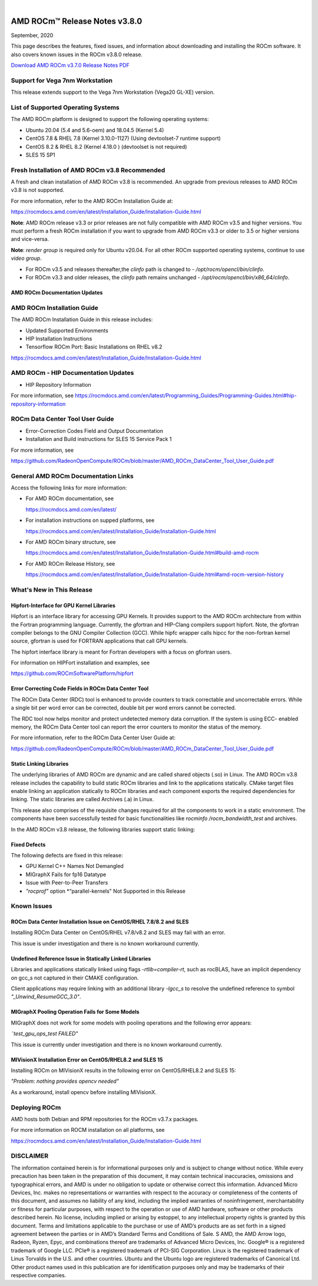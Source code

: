 .. image:: Currrent_Release_Notes/amdblack.jpg

|

================================
AMD ROCm™ Release Notes v3.8.0
================================
September, 2020

This page describes the features, fixed issues, and information about downloading and installing the ROCm software. It also covers known issues in the ROCm v3.8.0 release.

`Download AMD ROCm v3.7.0 Release Notes PDF <https://github.com/RadeonOpenCompute/ROCm>`__


Support for Vega 7nm Workstation
--------------------------------

This release extends support to the Vega 7nm Workstation (Vega20 GL-XE) version.

List of Supported Operating Systems
-----------------------------------

The AMD ROCm platform is designed to support the following operating
systems:

-  Ubuntu 20.04 (5.4 and 5.6-oem) and 18.04.5 (Kernel 5.4)
-  CentOS 7.8 & RHEL 7.8 (Kernel 3.10.0-1127) (Using devtoolset-7
   runtime support)
-  CentOS 8.2 & RHEL 8.2 (Kernel 4.18.0 ) (devtoolset is not required)
-  SLES 15 SP1

Fresh Installation of AMD ROCm v3.8 Recommended
-----------------------------------------------

A fresh and clean installation of AMD ROCm v3.8 is recommended. An upgrade from previous releases to AMD ROCm v3.8 is not supported.

For more information, refer to the AMD ROCm Installation Guide at:

https://rocmdocs.amd.com/en/latest/Installation_Guide/Installation-Guide.html

**Note**: AMD ROCm release v3.3 or prior releases are not fully compatible with AMD ROCm v3.5 and higher versions. You must perform a
fresh ROCm installation if you want to upgrade from AMD ROCm v3.3 or older to 3.5 or higher versions and vice-versa.

**Note**: *render group* is required only for Ubuntu v20.04. For all other ROCm supported operating systems, continue to use *video group*.

-  For ROCm v3.5 and releases thereafter,the *clinfo* path is changed to
   - */opt/rocm/opencl/bin/clinfo*.

-  For ROCm v3.3 and older releases, the *clinfo* path remains unchanged
   - */opt/rocm/opencl/bin/x86_64/clinfo*.

AMD ROCm Documentation Updates
==============================

AMD ROCm Installation Guide
---------------------------

The AMD ROCm Installation Guide in this release includes:

-  Updated Supported Environments
-  HIP Installation Instructions
-  Tensorflow ROCm Port: Basic Installations on RHEL v8.2

https://rocmdocs.amd.com/en/latest/Installation_Guide/Installation-Guide.html

AMD ROCm - HIP Documentation Updates
------------------------------------

-  HIP Repository Information

For more information, see
https://rocmdocs.amd.com/en/latest/Programming_Guides/Programming-Guides.html#hip-repository-information

ROCm Data Center Tool User Guide
--------------------------------

-  Error-Correction Codes Field and Output Documentation
-  Installation and Build instructions for SLES 15 Service Pack 1

For more information, see

https://github.com/RadeonOpenCompute/ROCm/blob/master/AMD_ROCm_DataCenter_Tool_User_Guide.pdf

General AMD ROCm Documentation Links
------------------------------------

Access the following links for more information:

-  For AMD ROCm documentation, see

   https://rocmdocs.amd.com/en/latest/

-  For installation instructions on supped platforms, see

   https://rocmdocs.amd.com/en/latest/Installation_Guide/Installation-Guide.html

-  For AMD ROCm binary structure, see

   https://rocmdocs.amd.com/en/latest/Installation_Guide/Installation-Guide.html#build-amd-rocm

-  For AMD ROCm Release History, see

   https://rocmdocs.amd.com/en/latest/Installation_Guide/Installation-Guide.html#amd-rocm-version-history
   

What's New in This Release
-----------------------------

Hipfort-Interface for GPU Kernel Libraries
===========================================

Hipfort is an interface library for accessing GPU Kernels. It provides support to the AMD ROCm architecture from within the Fortran programming
language. Currently, the gfortran and HIP-Clang compilers support hipfort. Note, the gfortran compiler belongs to the GNU Compiler
Collection (GCC). While hipfc wrapper calls hipcc for the non-fortran kernel source, gfortran is used for FORTRAN applications that call GPU
kernels.

The hipfort interface library is meant for Fortran developers with a focus on gfortran users.

For information on HIPFort installation and examples, see

https://github.com/ROCmSoftwarePlatform/hipfort


Error Correcting Code Fields in ROCm Data Center Tool
==========================================================

The ROCm Data Center (RDC) tool is enhanced to provide counters to track correctable and uncorrectable errors. While a single bit per word error
can be corrected, double bit per word errors cannot be corrected.

The RDC tool now helps monitor and protect undetected memory data corruption. If the system is using ECC- enabled memory, the ROCm Data
Center tool can report the error counters to monitor the status of the memory.

.. image:: /Current_Release_Notes/forweb.PNG
    :align: center

For more information, refer to the ROCm Data Center User Guide at:

https://github.com/RadeonOpenCompute/ROCm/blob/master/AMD_ROCm_DataCenter_Tool_User_Guide.pdf


Static Linking Libraries
=========================

The underlying libraries of AMD ROCm are dynamic and are called shared objects (.so) in Linux. The AMD ROCm v3.8 release includes the
capability to build static ROCm libraries and link to the applications statically. CMake target files enable linking an application statically
to ROCm libraries and each component exports the required dependencies for linking. The static libraries are called Archives (.a) in Linux.

This release also comprises of the requisite changes required for all the components to work in a static environment. The components have been
successfully tested for basic functionalities like *rocminfo /rocm_bandwidth_test* and archives.

In the AMD ROCm v3.8 release, the following libraries support static linking:

.. image:: /Current_Release_Notes/staticlinkinglib.PNG
    :align: center


Fixed Defects
=============

The following defects are fixed in this release:

-  GPU Kernel C++ Names Not Demangled
-  MIGraphX Fails for fp16 Datatype
-  Issue with Peer-to-Peer Transfers
-  *"rocprof"* option *“parallel-kernels" Not Supported in this Release


Known Issues
-------------------

ROCm Data Center Installation Issue on CentOS/RHEL 7.8/8.2 and SLES
=====================================================================

Installing ROCm Data Center on CentOS/RHEL v7.8/v8.2 and SLES may fail with an error.

This issue is under investigation and there is no known workaround currently.


Undefined Reference Issue in Statically Linked Libraries
===============================================================

Libraries and applications statically linked using flags *-rtlib=compiler-rt*, such as rocBLAS, have an implicit dependency on
gcc_s not captured in their CMAKE configuration.

Client applications may require linking with an additional library *-lgcc_s* to resolve the undefined reference to symbol *"_Unwind_ResumeGCC_3.0"*.


MIGraphX Pooling Operation Fails for Some Models
========================================================

MIGraphX does not work for some models with pooling operations and the following error appears:

*˜test_gpu_ops_test FAILED"*

This issue is currently under investigation and there is no known workaround currently.


MIVisionX Installation Error on CentOS/RHEL8.2 and SLES 15
=============================================================

Installing ROCm on MIVisionX results in the following error on CentOS/RHEL8.2 and SLES 15:

*"Problem: nothing provides opencv needed"*

As a workaround, install opencv before installing MIVisionX.


Deploying ROCm
-------------------

AMD hosts both Debian and RPM repositories for the ROCm v3.7.x packages.

For more information on ROCM installation on all platforms, see

https://rocmdocs.amd.com/en/latest/Installation_Guide/Installation-Guide.html



DISCLAIMER 
----------------
The information contained herein is for informational purposes only and is subject to change without notice. While every precaution has been taken in the preparation of this document, it may contain technical inaccuracies, omissions and typographical errors, and AMD is under no obligation to update or otherwise correct this information.  Advanced Micro Devices, Inc. makes no representations or warranties with respect to the accuracy or completeness of the contents of this document, and assumes no liability of any kind, including the implied warranties of noninfringement, merchantability or fitness for particular purposes, with respect to the operation or use of AMD hardware, software or other products described herein.  No license, including implied or arising by estoppel, to any intellectual property rights is granted by this document.  Terms and limitations applicable to the purchase or use of AMD’s products are as set forth in a signed agreement between the parties or in AMD’s Standard Terms and Conditions of Sale. S
AMD, the AMD Arrow logo, Radeon, Ryzen, Epyc, and combinations thereof are trademarks of Advanced Micro Devices, Inc.  
Google®  is a registered trademark of Google LLC.
PCIe® is a registered trademark of PCI-SIG Corporation.
Linux is the registered trademark of Linus Torvalds in the U.S. and other countries.
Ubuntu and the Ubuntu logo are registered trademarks of Canonical Ltd.
Other product names used in this publication are for identification purposes only and may be trademarks of their respective companies.

